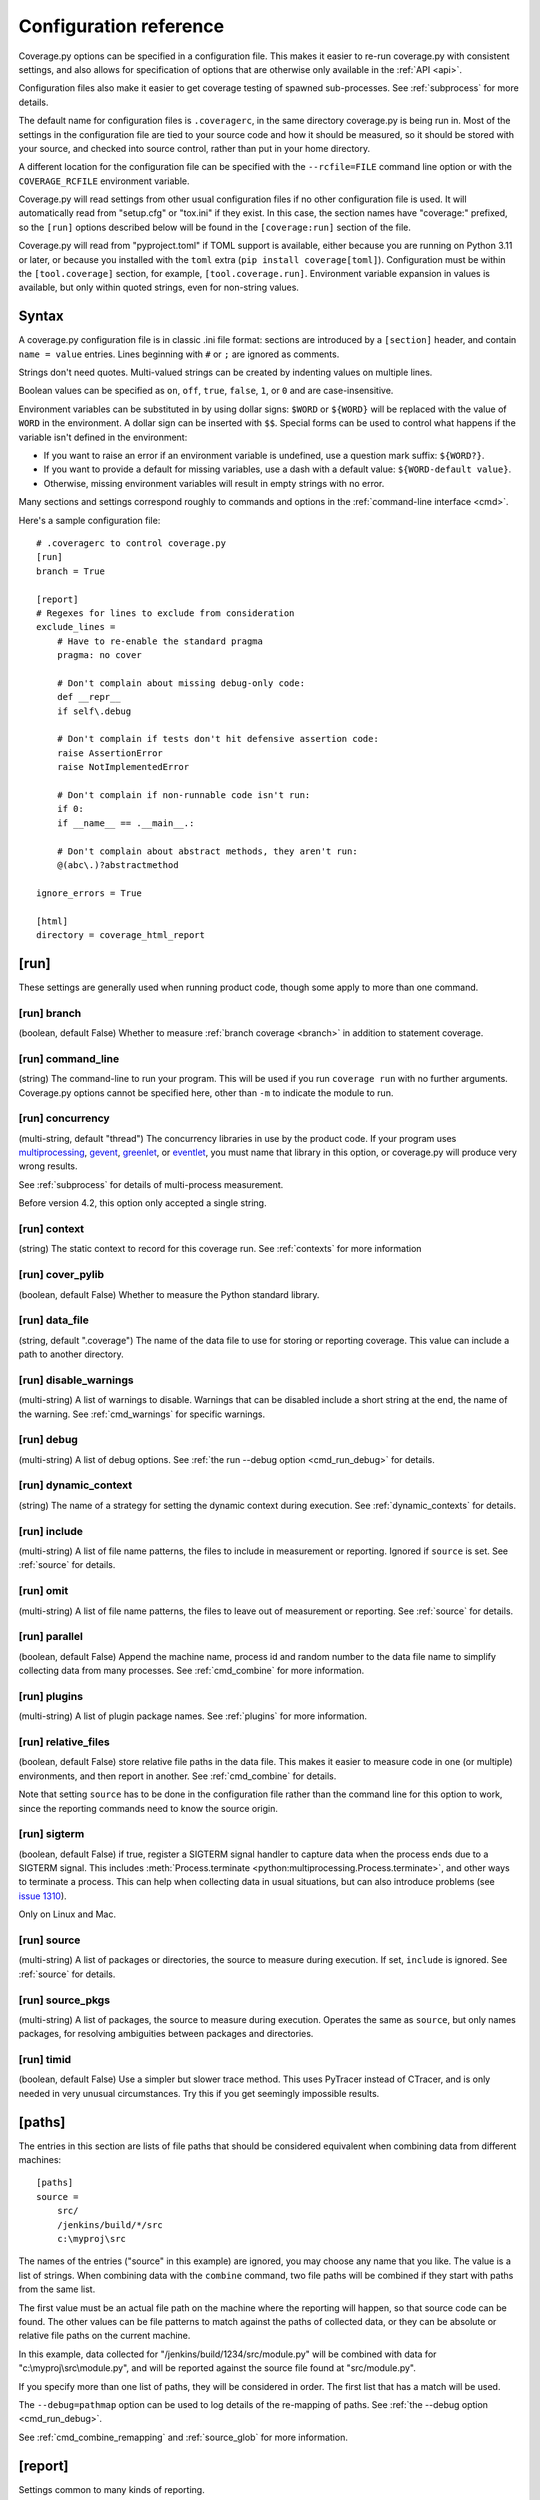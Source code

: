 .. Licensed under the Apache License: http://www.apache.org/licenses/LICENSE-2.0
.. For details: https://github.com/nedbat/coveragepy/blob/master/NOTICE.txt

.. _config:

=======================
Configuration reference
=======================

.. highlight:: ini

Coverage.py options can be specified in a configuration file.  This makes it
easier to re-run coverage.py with consistent settings, and also allows for
specification of options that are otherwise only available in the
:ref:`API <api>`.

Configuration files also make it easier to get coverage testing of spawned
sub-processes.  See :ref:`subprocess` for more details.

The default name for configuration files is ``.coveragerc``, in the same
directory coverage.py is being run in.  Most of the settings in the
configuration file are tied to your source code and how it should be measured,
so it should be stored with your source, and checked into source control,
rather than put in your home directory.

A different location for the configuration file can be specified with the
``--rcfile=FILE`` command line option or with the ``COVERAGE_RCFILE``
environment variable.

Coverage.py will read settings from other usual configuration files if no other
configuration file is used.  It will automatically read from "setup.cfg" or
"tox.ini" if they exist.  In this case, the section names have "coverage:"
prefixed, so the ``[run]`` options described below will be found in the
``[coverage:run]`` section of the file.

Coverage.py will read from "pyproject.toml" if TOML support is available,
either because you are running on Python 3.11 or later, or because you
installed with the ``toml`` extra (``pip install coverage[toml]``).
Configuration must be within the ``[tool.coverage]`` section, for example,
``[tool.coverage.run]``.  Environment variable expansion in values is
available, but only within quoted strings, even for non-string values.


Syntax
------

A coverage.py configuration file is in classic .ini file format: sections are
introduced by a ``[section]`` header, and contain ``name = value`` entries.
Lines beginning with ``#`` or ``;`` are ignored as comments.

Strings don't need quotes. Multi-valued strings can be created by indenting
values on multiple lines.

Boolean values can be specified as ``on``, ``off``, ``true``, ``false``, ``1``,
or ``0`` and are case-insensitive.

Environment variables can be substituted in by using dollar signs: ``$WORD``
or ``${WORD}`` will be replaced with the value of ``WORD`` in the environment.
A dollar sign can be inserted with ``$$``.  Special forms can be used to
control what happens if the variable isn't defined in the environment:

- If you want to raise an error if an environment variable is undefined, use a
  question mark suffix: ``${WORD?}``.

- If you want to provide a default for missing variables, use a dash with a
  default value: ``${WORD-default value}``.

- Otherwise, missing environment variables will result in empty strings with no
  error.

Many sections and settings correspond roughly to commands and options in
the :ref:`command-line interface <cmd>`.

Here's a sample configuration file::

    # .coveragerc to control coverage.py
    [run]
    branch = True

    [report]
    # Regexes for lines to exclude from consideration
    exclude_lines =
        # Have to re-enable the standard pragma
        pragma: no cover

        # Don't complain about missing debug-only code:
        def __repr__
        if self\.debug

        # Don't complain if tests don't hit defensive assertion code:
        raise AssertionError
        raise NotImplementedError

        # Don't complain if non-runnable code isn't run:
        if 0:
        if __name__ == .__main__.:

        # Don't complain about abstract methods, they aren't run:
        @(abc\.)?abstractmethod

    ignore_errors = True

    [html]
    directory = coverage_html_report


.. _config_run:

[run]
-----

These settings are generally used when running product code, though some apply
to more than one command.


.. _config_run_branch:

[run] branch
............

(boolean, default False) Whether to measure :ref:`branch coverage <branch>` in
addition to statement coverage.


.. _config_run_command_line:

[run] command_line
..................

(string) The command-line to run your program.  This will be used if you run
``coverage run`` with no further arguments.  Coverage.py options cannot be
specified here, other than ``-m`` to indicate the module to run.

.. versionadded:: 5.0


.. _config_run_concurrency:

[run] concurrency
.................

(multi-string, default "thread") The concurrency libraries in use by the
product code.  If your program uses `multiprocessing`_, `gevent`_, `greenlet`_,
or `eventlet`_, you must name that library in this option, or coverage.py will
produce very wrong results.

.. _multiprocessing: https://docs.python.org/3/library/multiprocessing.html
.. _greenlet: https://greenlet.readthedocs.io/
.. _gevent: http://www.gevent.org/
.. _eventlet: http://eventlet.net/

See :ref:`subprocess` for details of multi-process measurement.

Before version 4.2, this option only accepted a single string.

.. versionadded:: 4.0


.. _config_run_context:

[run] context
.............

(string) The static context to record for this coverage run. See
:ref:`contexts` for more information

.. versionadded:: 5.0


.. _config_run_cover_pylib:

[run] cover_pylib
.................

(boolean, default False) Whether to measure the Python standard library.


.. _config_run_data_file:

[run] data_file
...............

(string, default ".coverage") The name of the data file to use for storing or
reporting coverage. This value can include a path to another directory.


.. _config_run_disable_warnings:

[run] disable_warnings
......................

(multi-string) A list of warnings to disable.  Warnings that can be disabled
include a short string at the end, the name of the warning. See
:ref:`cmd_warnings` for specific warnings.


.. _config_run_debug:

[run] debug
...........

(multi-string) A list of debug options.  See :ref:`the run --debug option
<cmd_run_debug>` for details.


.. _config_run_dynamic_context:

[run] dynamic_context
.....................

(string) The name of a strategy for setting the dynamic context during
execution.  See :ref:`dynamic_contexts` for details.


.. _config_run_include:

[run] include
.............

(multi-string) A list of file name patterns, the files to include in
measurement or reporting.  Ignored if ``source`` is set.  See :ref:`source` for
details.


.. _config_run_omit:

[run] omit
..........

(multi-string) A list of file name patterns, the files to leave out of
measurement or reporting.  See :ref:`source` for details.


.. _config_run_parallel:

[run] parallel
..............

(boolean, default False) Append the machine name, process id and random number
to the data file name to simplify collecting data from many processes.  See
:ref:`cmd_combine` for more information.


.. _config_run_plugins:

[run] plugins
.............

(multi-string) A list of plugin package names. See :ref:`plugins` for more
information.


.. _config_run_relative_files:

[run] relative_files
....................

(boolean, default False) store relative file paths in the data file.  This
makes it easier to measure code in one (or multiple) environments, and then
report in another. See :ref:`cmd_combine` for details.

Note that setting ``source`` has to be done in the configuration file rather
than the command line for this option to work, since the reporting commands
need to know the source origin.

.. versionadded:: 5.0


.. _config_run_sigterm:

[run] sigterm
.............

(boolean, default False) if true, register a SIGTERM signal handler to capture
data when the process ends due to a SIGTERM signal.  This includes
:meth:`Process.terminate <python:multiprocessing.Process.terminate>`, and other
ways to terminate a process.  This can help when collecting data in usual
situations, but can also introduce problems (see `issue 1310`_).

Only on Linux and Mac.

.. _issue 1310: https://github.com/nedbat/coveragepy/issues/1310

.. versionadded:: 6.4 (in 6.3 this was always enabled)


.. _config_run_source:

[run] source
............

(multi-string) A list of packages or directories, the source to measure during
execution.  If set, ``include`` is ignored. See :ref:`source` for details.


.. _config_run_source_pkgs:

[run] source_pkgs
.................

(multi-string) A list of packages, the source to measure during execution.
Operates the same as ``source``, but only names packages, for resolving
ambiguities between packages and directories.

.. versionadded:: 5.3


.. _config_run_timid:

[run] timid
...........

(boolean, default False) Use a simpler but slower trace method.  This uses
PyTracer instead of CTracer, and is only needed in very unusual circumstances.
Try this if you get seemingly impossible results.


.. _config_paths:

[paths]
-------

The entries in this section are lists of file paths that should be considered
equivalent when combining data from different machines::

    [paths]
    source =
        src/
        /jenkins/build/*/src
        c:\myproj\src

The names of the entries ("source" in this example) are ignored, you may choose
any name that you like.  The value is a list of strings.  When combining data
with the ``combine`` command, two file paths will be combined if they start
with paths from the same list.

The first value must be an actual file path on the machine where the reporting
will happen, so that source code can be found.  The other values can be file
patterns to match against the paths of collected data, or they can be absolute
or relative file paths on the current machine.

In this example, data collected for "/jenkins/build/1234/src/module.py" will be
combined with data for "c:\\myproj\\src\\module.py", and will be reported
against the source file found at "src/module.py".

If you specify more than one list of paths, they will be considered in order.
The first list that has a match will be used.

The ``--debug=pathmap`` option can be used to log details of the re-mapping of
paths.  See :ref:`the --debug option <cmd_run_debug>`.

See :ref:`cmd_combine_remapping` and :ref:`source_glob` for more information.


.. _config_report:

[report]
--------

Settings common to many kinds of reporting.


.. _config_report_exclude_lines:

[report] exclude_lines
......................

(multi-string) A list of regular expressions.  Any line of your source code
containing a match for  one of these regexes is excluded from being reported as
missing.  More details are in :ref:`excluding`.  If you use this option, you
are replacing all the exclude regexes, so you'll need to also supply the
"pragma: no cover" regex if you still want to use it.

You can exclude lines introducing blocks, and the entire block is excluded. If
you exclude a ``def`` line or decorator line, the entire function is excluded.

Be careful when writing this setting: the values are regular expressions that
only have to match a portion of the line. For example, if you write ``...``,
you'll exclude any line with three or more of any character. If you write
``pass``, you'll also exclude the line ``my_pass="foo"``, and so on.


.. _config_report_fail_under:

[report] fail_under
...................

(float) A target coverage percentage. If the total coverage measurement is
under this value, then exit with a status code of 2.  If you specify a
non-integral value, you must also set ``[report] precision`` properly to make
use of the decimal places.  A setting of 100 will fail any value under 100,
regardless of the number of decimal places of precision.


.. _config_report_ignore_errors:

[report] ignore_errors
......................

(boolean, default False) Ignore source code that can't be found, emitting a
warning instead of an exception.


.. _config_report_include:

[report] include
................

(multi-string) A list of file name patterns, the files to include in reporting.
See :ref:`source` for details.


.. _config_report_omit:

[report] omit
.............

(multi-string) A list of file name patterns, the files to leave out of
reporting.  See :ref:`source` for details.


.. _config_report_partial_branches:

[report] partial_branches
.........................

(multi-string) A list of regular expressions.  Any line of code that matches
one of these regexes is excused from being reported as a partial branch.  More
details are in :ref:`branch`.  If you use this option, you are replacing all
the partial branch regexes so you'll need to also supply the "pragma: no
branch" regex if you still want to use it.


.. _config_report_precision:

[report] precision
..................

(integer) The number of digits after the decimal point to display for reported
coverage percentages.  The default is 0, displaying for example "87%".  A value
of 2 will display percentages like "87.32%".  This setting also affects the
interpretation of the ``fail_under`` setting.


.. _config_report_show_missing:

[report] show_missing
.....................

(boolean, default False) When running a summary report, show missing lines.
See :ref:`cmd_report` for more information.


.. _config_report_skip_covered:

[report] skip_covered
.....................

(boolean, default False) Don't report files that are 100% covered.  This helps
you focus on files that need attention.


.. _config_report_skip_empty:

[report] skip_empty
...................

(boolean, default False) Don't report files that have no executable code (such
as ``__init__.py`` files).


.. _config_report_sort:

[report] sort
.............

(string, default "Name") Sort the text report by the named column.  Allowed
values are "Name", "Stmts", "Miss", "Branch", "BrPart", or "Cover".  Prefix
with ``-`` for descending sort (for example, "-cover").


.. _config_html:

[html]
------

Settings particular to HTML reporting.  The settings in the ``[report]``
section also apply to HTML output, where appropriate.


.. _config_html_directory:

[html] directory
................

(string, default "htmlcov") Where to write the HTML report files.


.. _config_html_extra_css:

[html] extra_css
................

(string) The path to a file of CSS to apply to the HTML report.  The file will
be copied into the HTML output directory.  Don't name it "style.css".  This CSS
is in addition to the CSS normally used, though you can overwrite as many of
the rules as you like.


.. _config_html_show_context:

[html] show_contexts
....................

(boolean) Should the HTML report include an indication on each line of which
contexts executed the line.  See :ref:`dynamic_contexts` for details.


.. _config_html_skip_covered:

[html] skip_covered
...................

(boolean, defaulted from ``[report] skip_covered``) Don't include files in the
report that are 100% covered files. See :ref:`cmd_report` for more information.

.. versionadded:: 5.4


.. _config_html_skip_empty:

[html] skip_empty
.................

(boolean, defaulted from ``[report] skip_empty``) Don't include empty files
(those that have 0 statements) in the report. See :ref:`cmd_report` for more
information.

.. versionadded:: 5.4


.. _config_html_title:

[html] title
............

(string, default "Coverage report") The title to use for the report.
Note this is text, not HTML.


.. _config_xml:

[xml]
-----

Settings particular to XML reporting.  The settings in the ``[report]`` section
also apply to XML output, where appropriate.


.. _config_xml_output:

[xml] output
............

(string, default "coverage.xml") Where to write the XML report.


.. _config_xml_package_depth:

[xml] package_depth
...................

(integer, default 99) Controls which directories are identified as packages in
the report.  Directories deeper than this depth are not reported as packages.
The default is that all directories are reported as packages.


.. _config_json:

[json]
------

Settings particular to JSON reporting.  The settings in the ``[report]``
section also apply to JSON output, where appropriate.

.. versionadded:: 5.0


.. _config_json_output:

[json] output
.............

(string, default "coverage.json") Where to write the JSON file.


.. _config_json_pretty_print:

[json] pretty_print
...................

(boolean, default false) Controls if the JSON is outputted with whitespace
formatted for human consumption (True) or for minimum file size (False).


.. _config_json_show_contexts:

[json] show_contexts
....................

(boolean, default false) Should the JSON report include an indication of which
contexts executed each line.  See :ref:`dynamic_contexts` for details.


.. _config_lcov:

[lcov]
------

Settings particular to LCOV reporting (see :ref:`cmd_lcov`).

.. versionadded:: 6.3

[lcov] output
.............

(string, default "coverage.lcov") Where to write the LCOV file.
